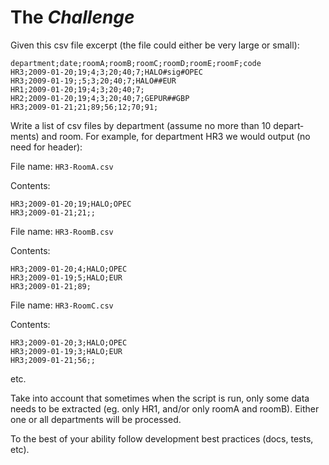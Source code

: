 #+OPTIONS: ':nil *:t -:t ::t <:t H:3 \n:nil ^:nil arch:headline author:t
#+OPTIONS: c:nil creator:nil d:(not "LOGBOOK") date:t e:t email:nil f:t
#+OPTIONS: inline:t num:nil p:nil pri:nil prop:nil stat:t tags:t tasks:t
#+OPTIONS: tex:t timestamp:t title:t toc:nil todo:t |:t
#+DATE: <2016-08-24 Wed>
#+AUTHOR: Emmanuel GALLOIS
#+EMAIL: emmanuel.gallois@gmail.com
#+LANGUAGE: en
#+SELECT_TAGS: export
#+EXCLUDE_TAGS: noexport
#+CREATOR: Emacs 24.5.1 (Org mode 8.3.5)
#+INFOJS_OPT: view:showall toc:nil ltoc:nil mouse:underline buttons:0 path:./js/org-info.min.js
#+HTML_HEAD: <link rel="stylesheet" type="text/css" href="./css/solarized-light.min.css" />

* The /Challenge/

  Given this csv file excerpt (the file could either be very large or small):

  #+BEGIN_EXAMPLE
  department;date;roomA;roomB;roomC;roomD;roomE;roomF;code
  HR3;2009-01-20;19;4;3;20;40;7;HALO#sig#OPEC
  HR3;2009-01-19;;5;3;20;40;7;HALO##EUR
  HR1;2009-01-20;19;4;3;20;40;7;
  HR2;2009-01-20;19;4;3;20;40;7;GEPUR##GBP
  HR3;2009-01-21;21;89;56;12;70;91;
  #+END_EXAMPLE
  
Write a list of csv files by department (assume no more than 10 departments)
and room. For example, for department HR3 we would output (no need for
header):

File name: =HR3-RoomA.csv=

Contents:
#+BEGIN_EXAMPLE
HR3;2009-01-20;19;HALO;OPEC
HR3;2009-01-21;21;;
#+END_EXAMPLE

File name: =HR3-RoomB.csv=

Contents:
#+BEGIN_EXAMPLE
HR3;2009-01-20;4;HALO;OPEC
HR3;2009-01-19;5;HALO;EUR
HR3;2009-01-21;89;
#+END_EXAMPLE

File name: =HR3-RoomC.csv=

Contents:
#+BEGIN_EXAMPLE
HR3;2009-01-20;3;HALO;OPEC
HR3;2009-01-19;3;HALO;EUR
HR3;2009-01-21;56;;
#+END_EXAMPLE

etc.

Take into account that sometimes when the script is run, only some data needs
to be extracted (eg. only HR1, and/or only roomA and roomB). Either one or all
departments will be processed.

To the best of your ability follow development best practices (docs, tests, etc).
   
